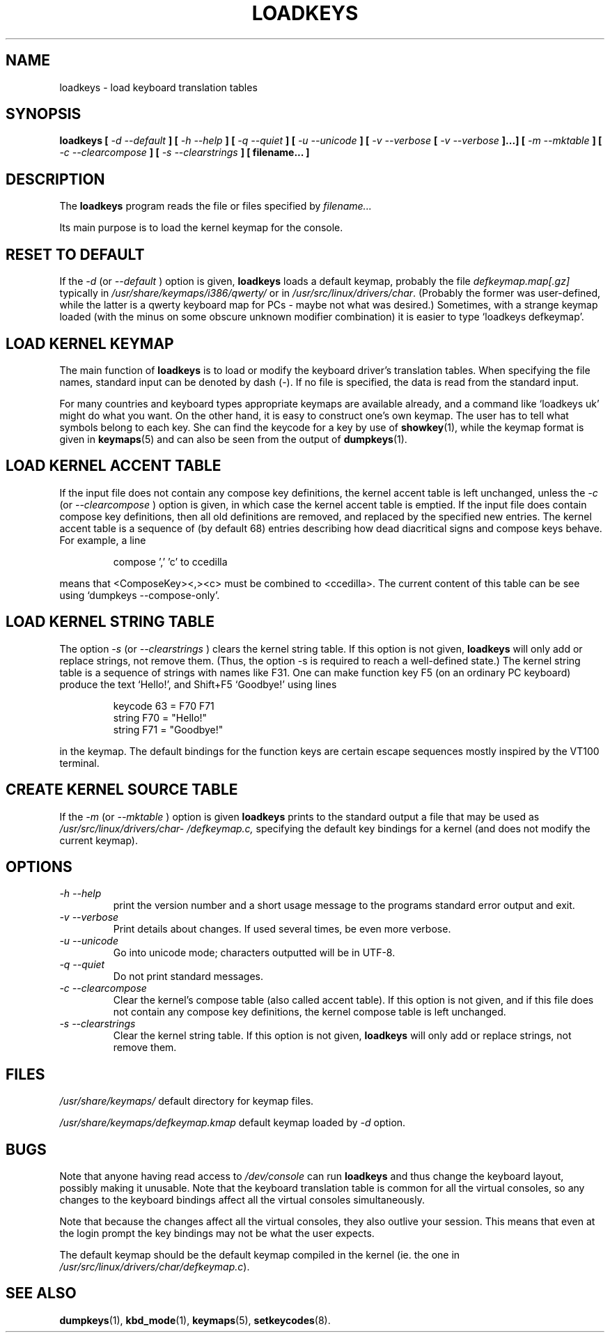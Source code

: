 .TH LOADKEYS 1 "09 Oct 1997" "Console tools" "Linux User's Manual"

.SH NAME
loadkeys \- load keyboard translation tables

.SH SYNOPSIS
.B loadkeys [
.I \-d \-\-default
.B ] [
.I \-h \-\-help
.B ] [
.I \-q \-\-quiet
.B ] [
.I \-u \-\-unicode
.B ] [
.I \-v \-\-verbose
.B [
.I \-v \-\-verbose
.B ]...] [
.I \-m \-\-mktable
.B ] [
.I \-c \-\-clearcompose
.B ] [
.I \-s \-\-clearstrings
.B ] [ filename... ]

.SH DESCRIPTION
.IX "loadkeys command" "" "\fLloadkeys\fR command"  

The
.B loadkeys
program reads the file or files specified by
.I filename...

Its main purpose is to load the kernel keymap for the console.
.SH "RESET TO DEFAULT"
If the
.I -d
(or
.I --default
) option is given,
.B loadkeys
loads a default keymap, probably the file
.I defkeymap.map[.gz]
typically in 
.I /usr/share/keymaps/i386/qwerty/
or in
.IR /usr/src/linux/drivers/char .
(Probably the former was user-defined, while the latter
is a qwerty keyboard map for PCs - maybe not what was desired.)
Sometimes, with a strange keymap loaded (with the minus on
some obscure unknown modifier combination) it is easier to
type `loadkeys defkeymap'.

.SH "LOAD KERNEL KEYMAP"
The main function of
.B loadkeys
is to load or modify the keyboard driver's translation tables.
When specifying the file names, standard input can be denoted
by dash (-). If no file is specified, the data is read from
the standard input.
.LP
For many countries and keyboard types appropriate keymaps
are available already, and a command like `loadkeys uk' might
do what you want. On the other hand, it is easy to construct
one's own keymap. The user has to tell what symbols belong
to each key. She can find the keycode for a key by use of
.BR showkey (1),
while the keymap format is given in
.BR keymaps (5)
and can also be seen from the output of
.BR dumpkeys (1).

.SH "LOAD KERNEL ACCENT TABLE"
If the input file does not contain any compose key definitions,
the kernel accent table is left unchanged, unless the
.I -c
(or
.I --clearcompose
) option is given, in which case the kernel accent table is emptied.
If the input file does contain compose key definitions, then all
old definitions are removed, and replaced by the specified new entries.
The kernel accent table is a sequence of (by default 68) entries
describing how dead diacritical signs and compose keys behave.
For example, a line
.LP
.RS
compose ',' 'c' to ccedilla
.RE
.LP
means that <ComposeKey><,><c> must be combined to <ccedilla>.
The current content of this table can be see
using `dumpkeys --compose-only'.

.SH "LOAD KERNEL STRING TABLE"
The option
.I -s
(or
.I --clearstrings
) clears the kernel string table. If this option is not given,
.B loadkeys
will only add or replace strings, not remove them.
(Thus, the option \-s is required to reach a well-defined state.)
The kernel string table is a sequence of strings
with names like F31. One can make function key F5 (on
an ordinary PC keyboard) produce the text `Hello!',
and Shift+F5 `Goodbye!' using lines
.LP
.RS
keycode 63 = F70 F71
.br
string F70 = "Hello!"
.br
string F71 = "Goodbye!"
.RE
.LP
in the keymap.
The default bindings for the function keys are certain
escape sequences mostly inspired by the VT100 terminal.

.SH "CREATE KERNEL SOURCE TABLE"
If the 
.I -m
(or
.I --mktable
) option is given
.B loadkeys
prints to the standard output a file that may be used as
.I /usr/src/linux\%/drivers\%/char\%/defkeymap.c,
specifying the default key bindings for a kernel
(and does not modify the current keymap).

.SH OPTIONS
.TP
.I \-h \-\-help
print the version number and a short usage message to the programs standard
error output and exit.

.TP
.I \-v \-\-verbose
Print details about changes.  If used several times, be even more verbose.

.TP
.I \-u \-\-unicode
Go into unicode mode; characters outputted will be in UTF\-8.

.TP
.I \-q \-\-quiet
Do not print standard messages.

.TP
.I \-c \-\-clearcompose
Clear the kernel's compose table (also called accent table). If this option
is not given, and if this file does not contain any compose key definitions,
the kernel compose table is left unchanged.

.TP
.I \-s  \-\-clearstrings
Clear the kernel string table. If this option is not given,
.B loadkeys
will only add or replace strings, not remove them.

.SH FILES
.I /usr/share/keymaps/
default directory for keymap files.

.I /usr/share/keymaps/defkeymap.kmap
default keymap loaded by
.I \-d
option.

.SH BUGS
Note that anyone having read access to
.I /dev/console
can run
.B loadkeys
and thus change the keyboard layout, possibly making it unusable. Note
that the keyboard translation table is common for all the virtual
consoles, so any changes to the keyboard bindings affect all the virtual
consoles simultaneously.

Note that because the changes affect all the virtual consoles, they also
outlive your session. This means that even at the login prompt the key
bindings may not be what the user expects.

The default keymap should be the default keymap compiled in the kernel (ie.
the one in
.IR /usr/src/linux/drivers/char/defkeymap.c ).

.SH "SEE ALSO"
.BR dumpkeys (1),
.BR kbd_mode (1),
.BR keymaps (5),
.BR setkeycodes (8).
